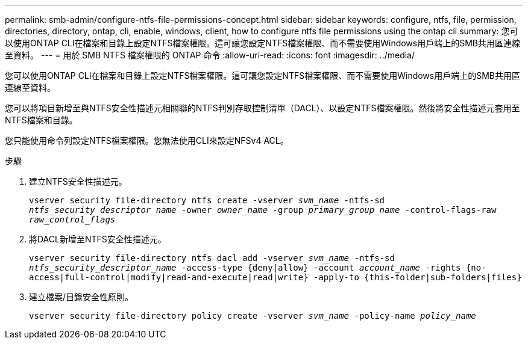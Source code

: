 ---
permalink: smb-admin/configure-ntfs-file-permissions-concept.html 
sidebar: sidebar 
keywords: configure, ntfs, file, permission, directories, directory, ontap, cli, enable, windows, client, how to configure ntfs file permissions using the ontap cli 
summary: 您可以使用ONTAP CLI在檔案和目錄上設定NTFS檔案權限。這可讓您設定NTFS檔案權限、而不需要使用Windows用戶端上的SMB共用區連線至資料。 
---
= 用於 SMB NTFS 檔案權限的 ONTAP 命令
:allow-uri-read: 
:icons: font
:imagesdir: ../media/


[role="lead"]
您可以使用ONTAP CLI在檔案和目錄上設定NTFS檔案權限。這可讓您設定NTFS檔案權限、而不需要使用Windows用戶端上的SMB共用區連線至資料。

您可以將項目新增至與NTFS安全性描述元相關聯的NTFS判別存取控制清單（DACL）、以設定NTFS檔案權限。然後將安全性描述元套用至NTFS檔案和目錄。

您只能使用命令列設定NTFS檔案權限。您無法使用CLI來設定NFSv4 ACL。

.步驟
. 建立NTFS安全性描述元。
+
`vserver security file-directory ntfs create -vserver _svm_name_ -ntfs-sd _ntfs_security_descriptor_name_ -owner _owner_name_ -group _primary_group_name_ -control-flags-raw _raw_control_flags_`

. 將DACL新增至NTFS安全性描述元。
+
`vserver security file-directory ntfs dacl add -vserver _svm_name_ -ntfs-sd _ntfs_security_descriptor_name_ -access-type {deny|allow} -account _account_name_ -rights {no-access|full-control|modify|read-and-execute|read|write} -apply-to {this-folder|sub-folders|files}`

. 建立檔案/目錄安全性原則。
+
`vserver security file-directory policy create -vserver _svm_name_ -policy-name _policy_name_`


